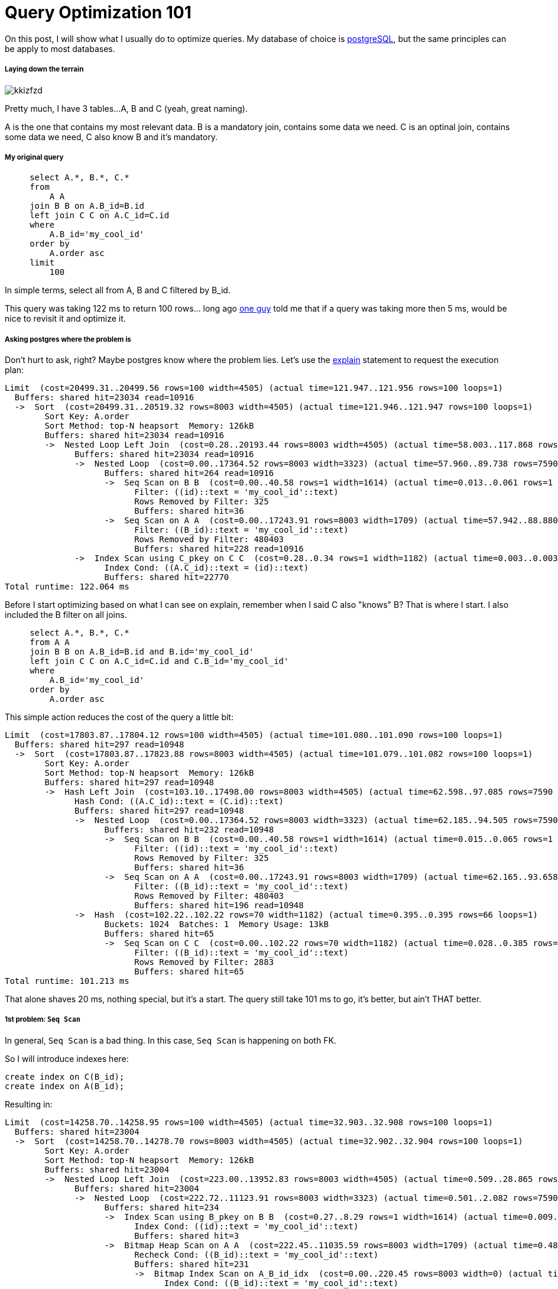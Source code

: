 Query Optimization 101
======================

:hp-tags: postgresql, performance

On this post, I will show what I usually do to optimize queries.  My database of choice is http://www.postgresql.org/[postgreSQL], but the same principles can be apply to most databases.


##### Laying down the terrain

image::http://i.imgur.com/kkizfzd.png[]

Pretty much, I have 3 tables...
A, B and C (yeah, great naming).

A is the one that contains my most relevant data.
B is a mandatory join, contains some data we need.
C is an optinal join, contains some data we need, C also know B and it's mandatory.

##### My original query

```
     select A.*, B.*, C.*
     from
         A A 
     join B B on A.B_id=B.id 
     left join C C on A.C_id=C.id 
     where
         A.B_id='my_cool_id'
     order by
         A.order asc
     limit
         100
```

In simple terms, select all from A, B and C filtered by B_id.

This query was taking 122 ms to return 100 rows... long ago https://github.com/miere[one guy] told me that if a query was taking more then 5 ms, would be nice to revisit it and optimize it.


##### Asking postgres where the problem is
Don't hurt to ask, right?
Maybe postgres know where the problem lies. Let's use the http://www.postgresql.org/docs/current/static/sql-explain.html[explain] statement to request the execution plan:

```
Limit  (cost=20499.31..20499.56 rows=100 width=4505) (actual time=121.947..121.956 rows=100 loops=1)
  Buffers: shared hit=23034 read=10916
  ->  Sort  (cost=20499.31..20519.32 rows=8003 width=4505) (actual time=121.946..121.947 rows=100 loops=1)
        Sort Key: A.order
        Sort Method: top-N heapsort  Memory: 126kB
        Buffers: shared hit=23034 read=10916
        ->  Nested Loop Left Join  (cost=0.28..20193.44 rows=8003 width=4505) (actual time=58.003..117.868 rows=7590 loops=1)
              Buffers: shared hit=23034 read=10916
              ->  Nested Loop  (cost=0.00..17364.52 rows=8003 width=3323) (actual time=57.960..89.738 rows=7590 loops=1)
                    Buffers: shared hit=264 read=10916
                    ->  Seq Scan on B B  (cost=0.00..40.58 rows=1 width=1614) (actual time=0.013..0.061 rows=1 loops=1)
                          Filter: ((id)::text = 'my_cool_id'::text)
                          Rows Removed by Filter: 325
                          Buffers: shared hit=36
                    ->  Seq Scan on A A  (cost=0.00..17243.91 rows=8003 width=1709) (actual time=57.942..88.880 rows=7590 loops=1)
                          Filter: ((B_id)::text = 'my_cool_id'::text)
                          Rows Removed by Filter: 480403
                          Buffers: shared hit=228 read=10916
              ->  Index Scan using C_pkey on C C  (cost=0.28..0.34 rows=1 width=1182) (actual time=0.003..0.003 rows=1 loops=7590)
                    Index Cond: ((A.C_id)::text = (id)::text)
                    Buffers: shared hit=22770
Total runtime: 122.064 ms

```

Before I start optimizing based on what I can see on explain, remember when I said C also "knows" B?
That is where I start.  I also included the B filter on all joins.
```
     select A.*, B.*, C.*
     from A A 
     join B B on A.B_id=B.id and B.id='my_cool_id'
     left join C C on A.C_id=C.id and C.B_id='my_cool_id'
     where
         A.B_id='my_cool_id'
     order by
         A.order asc
```

This simple action reduces the cost of the query a little bit:
```
Limit  (cost=17803.87..17804.12 rows=100 width=4505) (actual time=101.080..101.090 rows=100 loops=1)
  Buffers: shared hit=297 read=10948
  ->  Sort  (cost=17803.87..17823.88 rows=8003 width=4505) (actual time=101.079..101.082 rows=100 loops=1)
        Sort Key: A.order
        Sort Method: top-N heapsort  Memory: 126kB
        Buffers: shared hit=297 read=10948
        ->  Hash Left Join  (cost=103.10..17498.00 rows=8003 width=4505) (actual time=62.598..97.085 rows=7590 loops=1)
              Hash Cond: ((A.C_id)::text = (C.id)::text)
              Buffers: shared hit=297 read=10948
              ->  Nested Loop  (cost=0.00..17364.52 rows=8003 width=3323) (actual time=62.185..94.505 rows=7590 loops=1)
                    Buffers: shared hit=232 read=10948
                    ->  Seq Scan on B B  (cost=0.00..40.58 rows=1 width=1614) (actual time=0.015..0.065 rows=1 loops=1)
                          Filter: ((id)::text = 'my_cool_id'::text)
                          Rows Removed by Filter: 325
                          Buffers: shared hit=36
                    ->  Seq Scan on A A  (cost=0.00..17243.91 rows=8003 width=1709) (actual time=62.165..93.658 rows=7590 loops=1)
                          Filter: ((B_id)::text = 'my_cool_id'::text)
                          Rows Removed by Filter: 480403
                          Buffers: shared hit=196 read=10948
              ->  Hash  (cost=102.22..102.22 rows=70 width=1182) (actual time=0.395..0.395 rows=66 loops=1)
                    Buckets: 1024  Batches: 1  Memory Usage: 13kB
                    Buffers: shared hit=65
                    ->  Seq Scan on C C  (cost=0.00..102.22 rows=70 width=1182) (actual time=0.028..0.385 rows=66 loops=1)
                          Filter: ((B_id)::text = 'my_cool_id'::text)
                          Rows Removed by Filter: 2883
                          Buffers: shared hit=65
Total runtime: 101.213 ms
```

That alone shaves 20 ms, nothing special, but it's a start.  The query still take 101 ms to go, it's better, but ain't THAT better.


##### 1st problem: `Seq Scan`
In general, `Seq Scan` is a bad thing.  In this case, `Seq Scan` is happening on both FK.

So I will introduce indexes here:
```
create index on C(B_id);
create index on A(B_id);
```

Resulting in:
```
Limit  (cost=14258.70..14258.95 rows=100 width=4505) (actual time=32.903..32.908 rows=100 loops=1)
  Buffers: shared hit=23004
  ->  Sort  (cost=14258.70..14278.70 rows=8003 width=4505) (actual time=32.902..32.904 rows=100 loops=1)
        Sort Key: A.order
        Sort Method: top-N heapsort  Memory: 126kB
        Buffers: shared hit=23004
        ->  Nested Loop Left Join  (cost=223.00..13952.83 rows=8003 width=4505) (actual time=0.509..28.865 rows=7590 loops=1)
              Buffers: shared hit=23004
              ->  Nested Loop  (cost=222.72..11123.91 rows=8003 width=3323) (actual time=0.501..2.082 rows=7590 loops=1)
                    Buffers: shared hit=234
                    ->  Index Scan using B_pkey on B B  (cost=0.27..8.29 rows=1 width=1614) (actual time=0.009..0.009 rows=1 loops=1)
                          Index Cond: ((id)::text = 'my_cool_id'::text)
                          Buffers: shared hit=3
                    ->  Bitmap Heap Scan on A A  (cost=222.45..11035.59 rows=8003 width=1709) (actual time=0.488..1.042 rows=7590 loops=1)
                          Recheck Cond: ((B_id)::text = 'my_cool_id'::text)
                          Buffers: shared hit=231
                          ->  Bitmap Index Scan on A_B_id_idx  (cost=0.00..220.45 rows=8003 width=0) (actual time=0.471..0.471 rows=7590 loops=1)
                                Index Cond: ((B_id)::text = 'my_cool_id'::text)
                                Buffers: shared hit=40
              ->  Index Scan using C_pkey on C C  (cost=0.28..0.34 rows=1 width=1182) (actual time=0.003..0.003 rows=1 loops=7590)
                    Index Cond: ((A.C_id)::text = (id)::text)
                    Buffers: shared hit=22770
Total runtime: 33.009 ms
```

This resulted in a more significant cost reduction and a huge time reduction.  From 101ms to 33ms.

##### 2nd problem: `Sort`

To sort, postgresql need to "load" all records and that takes time.  Since my query is only ordered by `order` I can create an index on it an shave most of the sort time.

I also realized that A.order + A.B_id needed an unique index to meet my business rules.
So I needed a new index to handle that:
```
CREATE UNIQUE INDEX ON A (order, B_id);
```
```
Limit  (cost=0.98..525.06 rows=100 width=4505) (actual time=0.062..1.150 rows=100 loops=1)
  Buffers: shared hit=307 read=77
  ->  Nested Loop Left Join  (cost=0.98..41943.12 rows=8003 width=4505) (actual time=0.062..1.146 rows=100 loops=1)
        Buffers: shared hit=307 read=77
        ->  Nested Loop  (cost=0.70..39114.20 rows=8003 width=3323) (actual time=0.053..0.752 rows=100 loops=1)
              Buffers: shared hit=7 read=77
              ->  Index Scan using A_order_B_id_idx on A A  (cost=0.42..39005.87 rows=8003 width=1709) (actual time=0.042..0.699 rows=100 loops=1)
                    Index Cond: ((B_id)::text = 'my_cool_id'::text)
                    Buffers: shared hit=4 read=77
              ->  Materialize  (cost=0.27..8.30 rows=1 width=1614) (actual time=0.000..0.000 rows=1 loops=100)
                    Buffers: shared hit=3
                    ->  Index Scan using B_pkey on B B  (cost=0.27..8.29 rows=1 width=1614) (actual time=0.008..0.008 rows=1 loops=1)
                          Index Cond: ((id)::text = 'my_cool_id'::text)
                          Buffers: shared hit=3
        ->  Index Scan using C_pkey on C C  (cost=0.28..0.34 rows=1 width=1182) (actual time=0.003..0.004 rows=1 loops=100)
              Index Cond: ((A.C_id)::text = (id)::text)
              Buffers: shared hit=300
Total runtime: 1.220 ms
```
Now we are talking business. It's taking only 1/100 of the original time to grab the data I need.
This is the time I consider my work done and pack my things and hit home.  And so I did.

But, while I was writting this, I noticed that I made this index "out of order".  In general, is a good idea to put the low cardinatily item first and the highest cardinality latter.  So I create a new index on the correct order:
```
CREATE UNIQUE INDEX ON A (B_id, order);
```
```
Limit  (cost=0.98..331.64 rows=100 width=4505) (actual time=0.056..0.468 rows=100 loops=1)
  Buffers: shared hit=307 read=4
  ->  Nested Loop Left Join  (cost=0.98..26464.27 rows=8003 width=4505) (actual time=0.055..0.463 rows=100 loops=1)
        Buffers: shared hit=307 read=4
        ->  Nested Loop  (cost=0.70..23635.35 rows=8003 width=3323) (actual time=0.044..0.100 rows=100 loops=1)
              Buffers: shared hit=7 read=4
              ->  Index Scan using A_B_id_order_idx on A A  (cost=0.42..23527.02 rows=8003 width=1709) (actual time=0.035..0.061 rows=100 loops=1)
                    Index Cond: ((B_id)::text = 'my_cool_id'::text)
                    Buffers: shared hit=4 read=4
              ->  Materialize  (cost=0.27..8.30 rows=1 width=1614) (actual time=0.000..0.000 rows=1 loops=100)
                    Buffers: shared hit=3
                    ->  Index Scan using B_pkey on B B  (cost=0.27..8.29 rows=1 width=1614) (actual time=0.006..0.006 rows=1 loops=1)
                          Index Cond: ((id)::text = 'my_cool_id'::text)
                          Buffers: shared hit=3
        ->  Index Scan using C_pkey on C C  (cost=0.28..0.34 rows=1 width=1182) (actual time=0.003..0.003 rows=1 loops=100)
              Index Cond: ((A.C_id)::text = (id)::text)
              Buffers: shared hit=300
Total runtime: 0.530 ms
```

The original index is now ignored and only the new one is used, dropping the time a little bit more. This plunger time query time to half ms =)

In the end, I beat the 5 ms rule, and not only that, but 10 times better.

